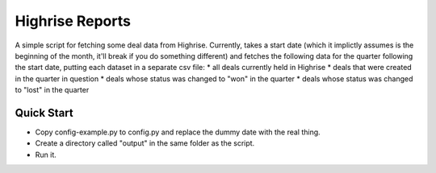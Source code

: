 Highrise Reports
==========

A simple script for fetching some deal data from Highrise. Currently, takes a start date (which it implictly assumes is the beginning of the month, it'll break if you do something different) and fetches the following data for the quarter following the start date, putting each dataset in a separate csv file:
* all deals currently held in Highrise
* deals that were created in the quarter in question
* deals whose status was changed to "won" in the quarter
* deals whose status was changed to "lost" in the quarter


Quick Start
-------------------------------------
* Copy config-example.py to config.py and replace the dummy date with the real thing.
* Create a directory called "output" in the same folder as the script.
* Run it.
